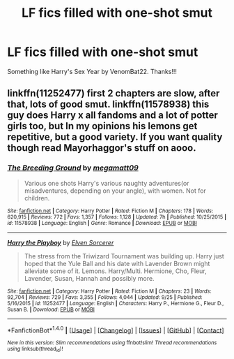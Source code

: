 #+TITLE: LF fics filled with one-shot smut

* LF fics filled with one-shot smut
:PROPERTIES:
:Author: daphnevader
:Score: 5
:DateUnix: 1508281533.0
:DateShort: 2017-Oct-18
:FlairText: Request
:END:
Something like Harry's Sex Year by VenomBat22. Thanks!!!


** linkffn(11252477) first 2 chapters are slow, after that, lots of good smut. linkffn(11578938) this guy does Harry x all fandoms and a lot of potter girls too, but In my opinions his lemons get repetitive, but a good variety. If you want quality though read Mayorhaggor's stuff on aooo.
:PROPERTIES:
:Author: BLACKtyler
:Score: 2
:DateUnix: 1508302079.0
:DateShort: 2017-Oct-18
:END:

*** [[http://www.fanfiction.net/s/11578938/1/][*/The Breeding Ground/*]] by [[https://www.fanfiction.net/u/424665/megamatt09][/megamatt09/]]

#+begin_quote
  Various one shots Harry's various naughty adventures(or misadventures, depending on your angle), with women. Not for children.
#+end_quote

^{/Site/: [[http://www.fanfiction.net/][fanfiction.net]] *|* /Category/: Harry Potter *|* /Rated/: Fiction M *|* /Chapters/: 178 *|* /Words/: 620,915 *|* /Reviews/: 772 *|* /Favs/: 1,357 *|* /Follows/: 1,128 *|* /Updated/: 7h *|* /Published/: 10/25/2015 *|* /id/: 11578938 *|* /Language/: English *|* /Genre/: Romance *|* /Download/: [[http://www.ff2ebook.com/old/ffn-bot/index.php?id=11578938&source=ff&filetype=epub][EPUB]] or [[http://www.ff2ebook.com/old/ffn-bot/index.php?id=11578938&source=ff&filetype=mobi][MOBI]]}

--------------

[[http://www.fanfiction.net/s/11252477/1/][*/Harry the Playboy/*]] by [[https://www.fanfiction.net/u/5698015/Elven-Sorcerer][/Elven Sorcerer/]]

#+begin_quote
  The stress from the Triwizard Tournament was building up. Harry just hoped that the Yule Ball and his date with Lavender Brown might alleviate some of it. Lemons. Harry/Multi. Hermione, Cho, Fleur, Lavender, Susan, Hannah and possibly more.
#+end_quote

^{/Site/: [[http://www.fanfiction.net/][fanfiction.net]] *|* /Category/: Harry Potter *|* /Rated/: Fiction M *|* /Chapters/: 23 *|* /Words/: 92,704 *|* /Reviews/: 729 *|* /Favs/: 3,355 *|* /Follows/: 4,044 *|* /Updated/: 9/25 *|* /Published/: 5/16/2015 *|* /id/: 11252477 *|* /Language/: English *|* /Characters/: Harry P., Hermione G., Fleur D., Susan B. *|* /Download/: [[http://www.ff2ebook.com/old/ffn-bot/index.php?id=11252477&source=ff&filetype=epub][EPUB]] or [[http://www.ff2ebook.com/old/ffn-bot/index.php?id=11252477&source=ff&filetype=mobi][MOBI]]}

--------------

*FanfictionBot*^{1.4.0} *|* [[[https://github.com/tusing/reddit-ffn-bot/wiki/Usage][Usage]]] | [[[https://github.com/tusing/reddit-ffn-bot/wiki/Changelog][Changelog]]] | [[[https://github.com/tusing/reddit-ffn-bot/issues/][Issues]]] | [[[https://github.com/tusing/reddit-ffn-bot/][GitHub]]] | [[[https://www.reddit.com/message/compose?to=tusing][Contact]]]

^{/New in this version: Slim recommendations using/ ffnbot!slim! /Thread recommendations using/ linksub(thread_id)!}
:PROPERTIES:
:Author: FanfictionBot
:Score: 1
:DateUnix: 1508302098.0
:DateShort: 2017-Oct-18
:END:
